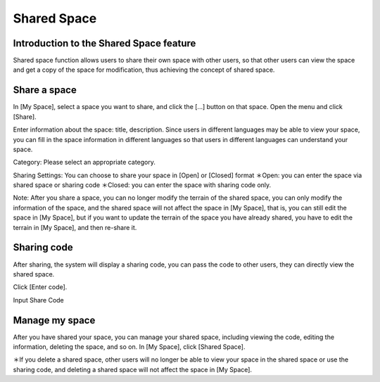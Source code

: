 Shared Space
===================================

Introduction to the Shared Space feature
-----------------------
Shared space function allows users to share their own space with other users, so that other users can view the space and get a copy of the space for modification, thus achieving the concept of shared space.


.. image:: sharespace_images/sharespace.png
  :width: 400
  :alt: Alternative text




Share a space
-----------------------
In [My Space], select a space you want to share, and click the [...] button on that space. Open the menu and click [Share].

.. image:: sharespace_images/sharespace1.png
  :width: 400
  :alt: Alternative text

.. image:: sharespace_images/sharespace2.png
  :width: 400
  :alt: Alternative text


Enter information about the space: title, description. Since users in different languages may be able to view your space, you can fill in the space information in different languages so that users in different languages can understand your space.

.. image:: sharespace_images/sharespace3.png
  :width: 400
  :alt: Alternative text


Category: Please select an appropriate category.

Sharing Settings: You can choose to share your space in [Open] or [Closed] format 
＊Open: you can enter the space via shared space or sharing code 
＊Closed: you can enter the space with sharing code only.

Note: After you share a space, you can no longer modify the terrain of the shared space, you can only modify the information of the space, and the shared space will not affect the space in [My Space], that is, you can still edit the space in [My Space], but if you want to update the terrain of the space you have already shared, you have to edit the terrain in [My Space], and then re-share it.





Sharing code
-----------------------
After sharing, the system will display a sharing code, you can pass the code to other users, they can directly view the shared space.

.. image:: sharespace_images/sharespace4.png
  :width: 400
  :alt: Alternative text


Click [Enter code].

.. image:: sharespace_images/sharespace5.png
  :width: 400
  :alt: Alternative text


Input Share Code

.. image:: sharespace_images/sharespace6.png
  :width: 400
  :alt: Alternative text




Manage my space
-----------------------
After you have shared your space, you can manage your shared space, including viewing the code, editing the information, deleting the space, and so on. 
In [My Space], click [Shared Space].

.. image:: sharespace_images/sharespace7.png
  :width: 400
  :alt: Alternative text

.. image:: sharespace_images/sharespace8.png
  :width: 400
  :alt: Alternative text

＊If you delete a shared space, other users will no longer be able to view your space in the shared space or use the sharing code, and deleting a shared space will not affect the space in [My Space].